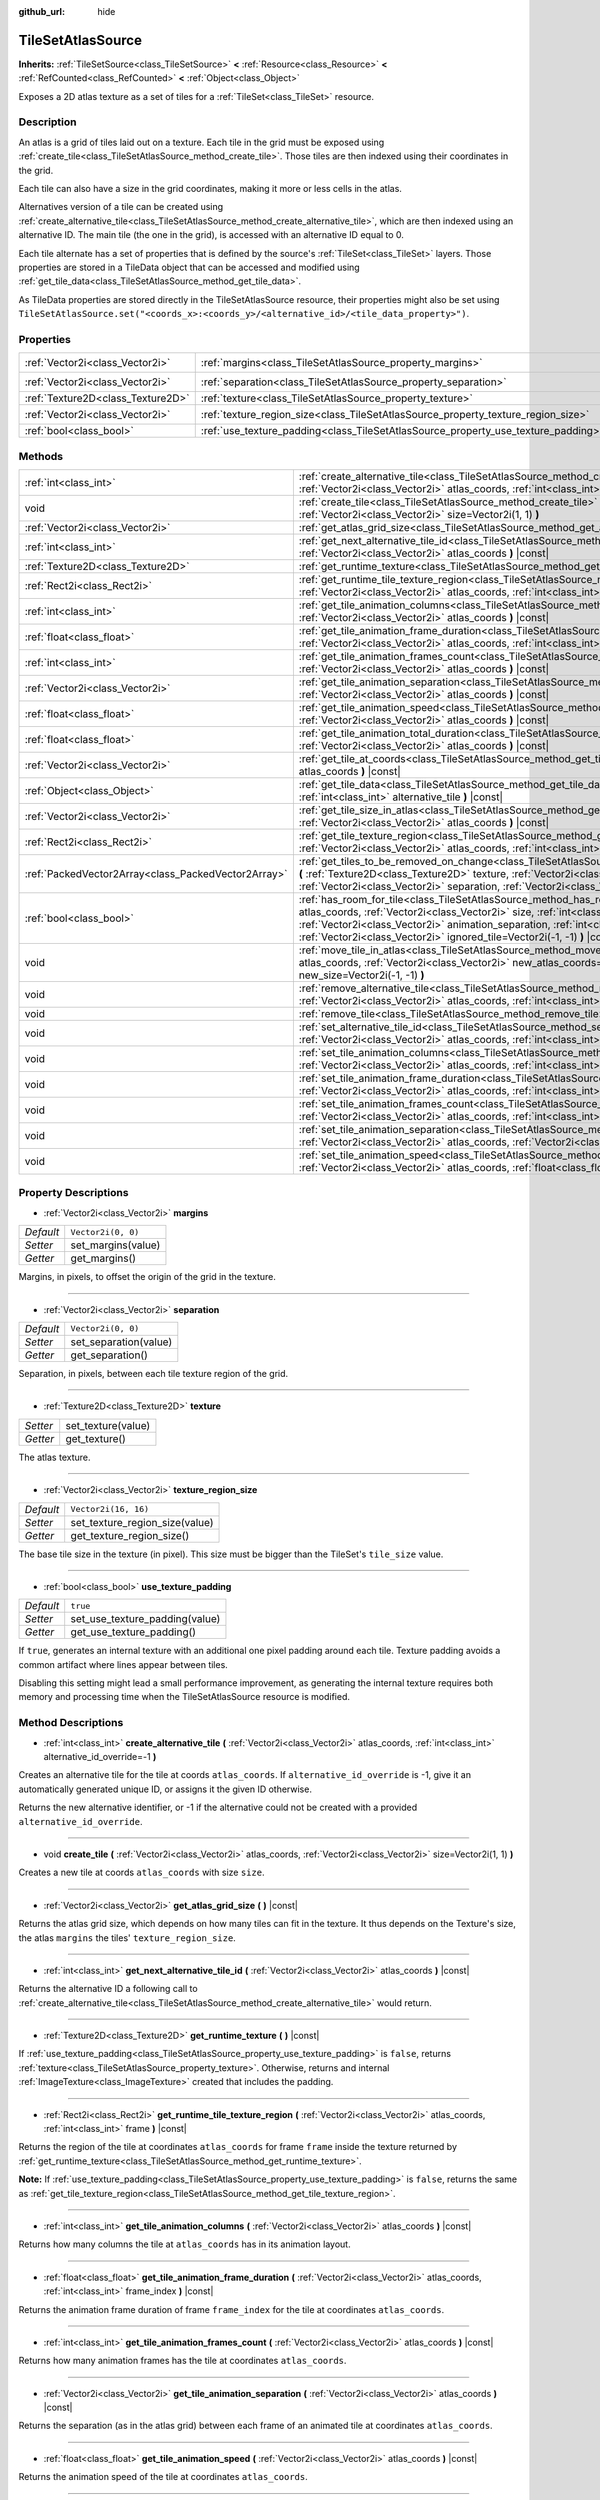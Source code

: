 :github_url: hide

.. Generated automatically by doc/tools/make_rst.py in Godot's source tree.
.. DO NOT EDIT THIS FILE, but the TileSetAtlasSource.xml source instead.
.. The source is found in doc/classes or modules/<name>/doc_classes.

.. _class_TileSetAtlasSource:

TileSetAtlasSource
==================

**Inherits:** :ref:`TileSetSource<class_TileSetSource>` **<** :ref:`Resource<class_Resource>` **<** :ref:`RefCounted<class_RefCounted>` **<** :ref:`Object<class_Object>`

Exposes a 2D atlas texture as a set of tiles for a :ref:`TileSet<class_TileSet>` resource.

Description
-----------

An atlas is a grid of tiles laid out on a texture. Each tile in the grid must be exposed using :ref:`create_tile<class_TileSetAtlasSource_method_create_tile>`. Those tiles are then indexed using their coordinates in the grid.

Each tile can also have a size in the grid coordinates, making it more or less cells in the atlas.



Alternatives version of a tile can be created using :ref:`create_alternative_tile<class_TileSetAtlasSource_method_create_alternative_tile>`, which are then indexed using an alternative ID. The main tile (the one in the grid), is accessed with an alternative ID equal to 0.



Each tile alternate has a set of properties that is defined by the source's :ref:`TileSet<class_TileSet>` layers. Those properties are stored in a TileData object that can be accessed and modified using :ref:`get_tile_data<class_TileSetAtlasSource_method_get_tile_data>`.

As TileData properties are stored directly in the TileSetAtlasSource resource, their properties might also be set using ``TileSetAtlasSource.set("<coords_x>:<coords_y>/<alternative_id>/<tile_data_property>")``.

Properties
----------

+-----------------------------------+-----------------------------------------------------------------------------------+----------------------+
| :ref:`Vector2i<class_Vector2i>`   | :ref:`margins<class_TileSetAtlasSource_property_margins>`                         | ``Vector2i(0, 0)``   |
+-----------------------------------+-----------------------------------------------------------------------------------+----------------------+
| :ref:`Vector2i<class_Vector2i>`   | :ref:`separation<class_TileSetAtlasSource_property_separation>`                   | ``Vector2i(0, 0)``   |
+-----------------------------------+-----------------------------------------------------------------------------------+----------------------+
| :ref:`Texture2D<class_Texture2D>` | :ref:`texture<class_TileSetAtlasSource_property_texture>`                         |                      |
+-----------------------------------+-----------------------------------------------------------------------------------+----------------------+
| :ref:`Vector2i<class_Vector2i>`   | :ref:`texture_region_size<class_TileSetAtlasSource_property_texture_region_size>` | ``Vector2i(16, 16)`` |
+-----------------------------------+-----------------------------------------------------------------------------------+----------------------+
| :ref:`bool<class_bool>`           | :ref:`use_texture_padding<class_TileSetAtlasSource_property_use_texture_padding>` | ``true``             |
+-----------------------------------+-----------------------------------------------------------------------------------+----------------------+

Methods
-------

+-----------------------------------------------------+--------------------------------------------------------------------------------------------------------------------------------------------------------------------------------------------------------------------------------------------------------------------------------------------------------------------------------------------------------------------------------------+
| :ref:`int<class_int>`                               | :ref:`create_alternative_tile<class_TileSetAtlasSource_method_create_alternative_tile>` **(** :ref:`Vector2i<class_Vector2i>` atlas_coords, :ref:`int<class_int>` alternative_id_override=-1 **)**                                                                                                                                                                                   |
+-----------------------------------------------------+--------------------------------------------------------------------------------------------------------------------------------------------------------------------------------------------------------------------------------------------------------------------------------------------------------------------------------------------------------------------------------------+
| void                                                | :ref:`create_tile<class_TileSetAtlasSource_method_create_tile>` **(** :ref:`Vector2i<class_Vector2i>` atlas_coords, :ref:`Vector2i<class_Vector2i>` size=Vector2i(1, 1) **)**                                                                                                                                                                                                        |
+-----------------------------------------------------+--------------------------------------------------------------------------------------------------------------------------------------------------------------------------------------------------------------------------------------------------------------------------------------------------------------------------------------------------------------------------------------+
| :ref:`Vector2i<class_Vector2i>`                     | :ref:`get_atlas_grid_size<class_TileSetAtlasSource_method_get_atlas_grid_size>` **(** **)** |const|                                                                                                                                                                                                                                                                                  |
+-----------------------------------------------------+--------------------------------------------------------------------------------------------------------------------------------------------------------------------------------------------------------------------------------------------------------------------------------------------------------------------------------------------------------------------------------------+
| :ref:`int<class_int>`                               | :ref:`get_next_alternative_tile_id<class_TileSetAtlasSource_method_get_next_alternative_tile_id>` **(** :ref:`Vector2i<class_Vector2i>` atlas_coords **)** |const|                                                                                                                                                                                                                   |
+-----------------------------------------------------+--------------------------------------------------------------------------------------------------------------------------------------------------------------------------------------------------------------------------------------------------------------------------------------------------------------------------------------------------------------------------------------+
| :ref:`Texture2D<class_Texture2D>`                   | :ref:`get_runtime_texture<class_TileSetAtlasSource_method_get_runtime_texture>` **(** **)** |const|                                                                                                                                                                                                                                                                                  |
+-----------------------------------------------------+--------------------------------------------------------------------------------------------------------------------------------------------------------------------------------------------------------------------------------------------------------------------------------------------------------------------------------------------------------------------------------------+
| :ref:`Rect2i<class_Rect2i>`                         | :ref:`get_runtime_tile_texture_region<class_TileSetAtlasSource_method_get_runtime_tile_texture_region>` **(** :ref:`Vector2i<class_Vector2i>` atlas_coords, :ref:`int<class_int>` frame **)** |const|                                                                                                                                                                                |
+-----------------------------------------------------+--------------------------------------------------------------------------------------------------------------------------------------------------------------------------------------------------------------------------------------------------------------------------------------------------------------------------------------------------------------------------------------+
| :ref:`int<class_int>`                               | :ref:`get_tile_animation_columns<class_TileSetAtlasSource_method_get_tile_animation_columns>` **(** :ref:`Vector2i<class_Vector2i>` atlas_coords **)** |const|                                                                                                                                                                                                                       |
+-----------------------------------------------------+--------------------------------------------------------------------------------------------------------------------------------------------------------------------------------------------------------------------------------------------------------------------------------------------------------------------------------------------------------------------------------------+
| :ref:`float<class_float>`                           | :ref:`get_tile_animation_frame_duration<class_TileSetAtlasSource_method_get_tile_animation_frame_duration>` **(** :ref:`Vector2i<class_Vector2i>` atlas_coords, :ref:`int<class_int>` frame_index **)** |const|                                                                                                                                                                      |
+-----------------------------------------------------+--------------------------------------------------------------------------------------------------------------------------------------------------------------------------------------------------------------------------------------------------------------------------------------------------------------------------------------------------------------------------------------+
| :ref:`int<class_int>`                               | :ref:`get_tile_animation_frames_count<class_TileSetAtlasSource_method_get_tile_animation_frames_count>` **(** :ref:`Vector2i<class_Vector2i>` atlas_coords **)** |const|                                                                                                                                                                                                             |
+-----------------------------------------------------+--------------------------------------------------------------------------------------------------------------------------------------------------------------------------------------------------------------------------------------------------------------------------------------------------------------------------------------------------------------------------------------+
| :ref:`Vector2i<class_Vector2i>`                     | :ref:`get_tile_animation_separation<class_TileSetAtlasSource_method_get_tile_animation_separation>` **(** :ref:`Vector2i<class_Vector2i>` atlas_coords **)** |const|                                                                                                                                                                                                                 |
+-----------------------------------------------------+--------------------------------------------------------------------------------------------------------------------------------------------------------------------------------------------------------------------------------------------------------------------------------------------------------------------------------------------------------------------------------------+
| :ref:`float<class_float>`                           | :ref:`get_tile_animation_speed<class_TileSetAtlasSource_method_get_tile_animation_speed>` **(** :ref:`Vector2i<class_Vector2i>` atlas_coords **)** |const|                                                                                                                                                                                                                           |
+-----------------------------------------------------+--------------------------------------------------------------------------------------------------------------------------------------------------------------------------------------------------------------------------------------------------------------------------------------------------------------------------------------------------------------------------------------+
| :ref:`float<class_float>`                           | :ref:`get_tile_animation_total_duration<class_TileSetAtlasSource_method_get_tile_animation_total_duration>` **(** :ref:`Vector2i<class_Vector2i>` atlas_coords **)** |const|                                                                                                                                                                                                         |
+-----------------------------------------------------+--------------------------------------------------------------------------------------------------------------------------------------------------------------------------------------------------------------------------------------------------------------------------------------------------------------------------------------------------------------------------------------+
| :ref:`Vector2i<class_Vector2i>`                     | :ref:`get_tile_at_coords<class_TileSetAtlasSource_method_get_tile_at_coords>` **(** :ref:`Vector2i<class_Vector2i>` atlas_coords **)** |const|                                                                                                                                                                                                                                       |
+-----------------------------------------------------+--------------------------------------------------------------------------------------------------------------------------------------------------------------------------------------------------------------------------------------------------------------------------------------------------------------------------------------------------------------------------------------+
| :ref:`Object<class_Object>`                         | :ref:`get_tile_data<class_TileSetAtlasSource_method_get_tile_data>` **(** :ref:`Vector2i<class_Vector2i>` atlas_coords, :ref:`int<class_int>` alternative_tile **)** |const|                                                                                                                                                                                                         |
+-----------------------------------------------------+--------------------------------------------------------------------------------------------------------------------------------------------------------------------------------------------------------------------------------------------------------------------------------------------------------------------------------------------------------------------------------------+
| :ref:`Vector2i<class_Vector2i>`                     | :ref:`get_tile_size_in_atlas<class_TileSetAtlasSource_method_get_tile_size_in_atlas>` **(** :ref:`Vector2i<class_Vector2i>` atlas_coords **)** |const|                                                                                                                                                                                                                               |
+-----------------------------------------------------+--------------------------------------------------------------------------------------------------------------------------------------------------------------------------------------------------------------------------------------------------------------------------------------------------------------------------------------------------------------------------------------+
| :ref:`Rect2i<class_Rect2i>`                         | :ref:`get_tile_texture_region<class_TileSetAtlasSource_method_get_tile_texture_region>` **(** :ref:`Vector2i<class_Vector2i>` atlas_coords, :ref:`int<class_int>` frame=0 **)** |const|                                                                                                                                                                                              |
+-----------------------------------------------------+--------------------------------------------------------------------------------------------------------------------------------------------------------------------------------------------------------------------------------------------------------------------------------------------------------------------------------------------------------------------------------------+
| :ref:`PackedVector2Array<class_PackedVector2Array>` | :ref:`get_tiles_to_be_removed_on_change<class_TileSetAtlasSource_method_get_tiles_to_be_removed_on_change>` **(** :ref:`Texture2D<class_Texture2D>` texture, :ref:`Vector2i<class_Vector2i>` margins, :ref:`Vector2i<class_Vector2i>` separation, :ref:`Vector2i<class_Vector2i>` texture_region_size **)**                                                                          |
+-----------------------------------------------------+--------------------------------------------------------------------------------------------------------------------------------------------------------------------------------------------------------------------------------------------------------------------------------------------------------------------------------------------------------------------------------------+
| :ref:`bool<class_bool>`                             | :ref:`has_room_for_tile<class_TileSetAtlasSource_method_has_room_for_tile>` **(** :ref:`Vector2i<class_Vector2i>` atlas_coords, :ref:`Vector2i<class_Vector2i>` size, :ref:`int<class_int>` animation_columns, :ref:`Vector2i<class_Vector2i>` animation_separation, :ref:`int<class_int>` frames_count, :ref:`Vector2i<class_Vector2i>` ignored_tile=Vector2i(-1, -1) **)** |const| |
+-----------------------------------------------------+--------------------------------------------------------------------------------------------------------------------------------------------------------------------------------------------------------------------------------------------------------------------------------------------------------------------------------------------------------------------------------------+
| void                                                | :ref:`move_tile_in_atlas<class_TileSetAtlasSource_method_move_tile_in_atlas>` **(** :ref:`Vector2i<class_Vector2i>` atlas_coords, :ref:`Vector2i<class_Vector2i>` new_atlas_coords=Vector2i(-1, -1), :ref:`Vector2i<class_Vector2i>` new_size=Vector2i(-1, -1) **)**                                                                                                                 |
+-----------------------------------------------------+--------------------------------------------------------------------------------------------------------------------------------------------------------------------------------------------------------------------------------------------------------------------------------------------------------------------------------------------------------------------------------------+
| void                                                | :ref:`remove_alternative_tile<class_TileSetAtlasSource_method_remove_alternative_tile>` **(** :ref:`Vector2i<class_Vector2i>` atlas_coords, :ref:`int<class_int>` alternative_tile **)**                                                                                                                                                                                             |
+-----------------------------------------------------+--------------------------------------------------------------------------------------------------------------------------------------------------------------------------------------------------------------------------------------------------------------------------------------------------------------------------------------------------------------------------------------+
| void                                                | :ref:`remove_tile<class_TileSetAtlasSource_method_remove_tile>` **(** :ref:`Vector2i<class_Vector2i>` atlas_coords **)**                                                                                                                                                                                                                                                             |
+-----------------------------------------------------+--------------------------------------------------------------------------------------------------------------------------------------------------------------------------------------------------------------------------------------------------------------------------------------------------------------------------------------------------------------------------------------+
| void                                                | :ref:`set_alternative_tile_id<class_TileSetAtlasSource_method_set_alternative_tile_id>` **(** :ref:`Vector2i<class_Vector2i>` atlas_coords, :ref:`int<class_int>` alternative_tile, :ref:`int<class_int>` new_id **)**                                                                                                                                                               |
+-----------------------------------------------------+--------------------------------------------------------------------------------------------------------------------------------------------------------------------------------------------------------------------------------------------------------------------------------------------------------------------------------------------------------------------------------------+
| void                                                | :ref:`set_tile_animation_columns<class_TileSetAtlasSource_method_set_tile_animation_columns>` **(** :ref:`Vector2i<class_Vector2i>` atlas_coords, :ref:`int<class_int>` frame_columns **)**                                                                                                                                                                                          |
+-----------------------------------------------------+--------------------------------------------------------------------------------------------------------------------------------------------------------------------------------------------------------------------------------------------------------------------------------------------------------------------------------------------------------------------------------------+
| void                                                | :ref:`set_tile_animation_frame_duration<class_TileSetAtlasSource_method_set_tile_animation_frame_duration>` **(** :ref:`Vector2i<class_Vector2i>` atlas_coords, :ref:`int<class_int>` frame_index, :ref:`float<class_float>` duration **)**                                                                                                                                          |
+-----------------------------------------------------+--------------------------------------------------------------------------------------------------------------------------------------------------------------------------------------------------------------------------------------------------------------------------------------------------------------------------------------------------------------------------------------+
| void                                                | :ref:`set_tile_animation_frames_count<class_TileSetAtlasSource_method_set_tile_animation_frames_count>` **(** :ref:`Vector2i<class_Vector2i>` atlas_coords, :ref:`int<class_int>` frames_count **)**                                                                                                                                                                                 |
+-----------------------------------------------------+--------------------------------------------------------------------------------------------------------------------------------------------------------------------------------------------------------------------------------------------------------------------------------------------------------------------------------------------------------------------------------------+
| void                                                | :ref:`set_tile_animation_separation<class_TileSetAtlasSource_method_set_tile_animation_separation>` **(** :ref:`Vector2i<class_Vector2i>` atlas_coords, :ref:`Vector2i<class_Vector2i>` separation **)**                                                                                                                                                                             |
+-----------------------------------------------------+--------------------------------------------------------------------------------------------------------------------------------------------------------------------------------------------------------------------------------------------------------------------------------------------------------------------------------------------------------------------------------------+
| void                                                | :ref:`set_tile_animation_speed<class_TileSetAtlasSource_method_set_tile_animation_speed>` **(** :ref:`Vector2i<class_Vector2i>` atlas_coords, :ref:`float<class_float>` speed **)**                                                                                                                                                                                                  |
+-----------------------------------------------------+--------------------------------------------------------------------------------------------------------------------------------------------------------------------------------------------------------------------------------------------------------------------------------------------------------------------------------------------------------------------------------------+

Property Descriptions
---------------------

.. _class_TileSetAtlasSource_property_margins:

- :ref:`Vector2i<class_Vector2i>` **margins**

+-----------+--------------------+
| *Default* | ``Vector2i(0, 0)`` |
+-----------+--------------------+
| *Setter*  | set_margins(value) |
+-----------+--------------------+
| *Getter*  | get_margins()      |
+-----------+--------------------+

Margins, in pixels, to offset the origin of the grid in the texture.

----

.. _class_TileSetAtlasSource_property_separation:

- :ref:`Vector2i<class_Vector2i>` **separation**

+-----------+-----------------------+
| *Default* | ``Vector2i(0, 0)``    |
+-----------+-----------------------+
| *Setter*  | set_separation(value) |
+-----------+-----------------------+
| *Getter*  | get_separation()      |
+-----------+-----------------------+

Separation, in pixels, between each tile texture region of the grid.

----

.. _class_TileSetAtlasSource_property_texture:

- :ref:`Texture2D<class_Texture2D>` **texture**

+----------+--------------------+
| *Setter* | set_texture(value) |
+----------+--------------------+
| *Getter* | get_texture()      |
+----------+--------------------+

The atlas texture.

----

.. _class_TileSetAtlasSource_property_texture_region_size:

- :ref:`Vector2i<class_Vector2i>` **texture_region_size**

+-----------+--------------------------------+
| *Default* | ``Vector2i(16, 16)``           |
+-----------+--------------------------------+
| *Setter*  | set_texture_region_size(value) |
+-----------+--------------------------------+
| *Getter*  | get_texture_region_size()      |
+-----------+--------------------------------+

The base tile size in the texture (in pixel). This size must be bigger than the TileSet's ``tile_size`` value.

----

.. _class_TileSetAtlasSource_property_use_texture_padding:

- :ref:`bool<class_bool>` **use_texture_padding**

+-----------+--------------------------------+
| *Default* | ``true``                       |
+-----------+--------------------------------+
| *Setter*  | set_use_texture_padding(value) |
+-----------+--------------------------------+
| *Getter*  | get_use_texture_padding()      |
+-----------+--------------------------------+

If ``true``, generates an internal texture with an additional one pixel padding around each tile. Texture padding avoids a common artifact where lines appear between tiles.

Disabling this setting might lead a small performance improvement, as generating the internal texture requires both memory and processing time when the TileSetAtlasSource resource is modified.

Method Descriptions
-------------------

.. _class_TileSetAtlasSource_method_create_alternative_tile:

- :ref:`int<class_int>` **create_alternative_tile** **(** :ref:`Vector2i<class_Vector2i>` atlas_coords, :ref:`int<class_int>` alternative_id_override=-1 **)**

Creates an alternative tile for the tile at coords ``atlas_coords``. If ``alternative_id_override`` is -1, give it an automatically generated unique ID, or assigns it the given ID otherwise.

Returns the new alternative identifier, or -1 if the alternative could not be created with a provided ``alternative_id_override``.

----

.. _class_TileSetAtlasSource_method_create_tile:

- void **create_tile** **(** :ref:`Vector2i<class_Vector2i>` atlas_coords, :ref:`Vector2i<class_Vector2i>` size=Vector2i(1, 1) **)**

Creates a new tile at coords ``atlas_coords`` with size ``size``.

----

.. _class_TileSetAtlasSource_method_get_atlas_grid_size:

- :ref:`Vector2i<class_Vector2i>` **get_atlas_grid_size** **(** **)** |const|

Returns the atlas grid size, which depends on how many tiles can fit in the texture. It thus depends on the Texture's size, the atlas ``margins`` the tiles' ``texture_region_size``.

----

.. _class_TileSetAtlasSource_method_get_next_alternative_tile_id:

- :ref:`int<class_int>` **get_next_alternative_tile_id** **(** :ref:`Vector2i<class_Vector2i>` atlas_coords **)** |const|

Returns the alternative ID a following call to :ref:`create_alternative_tile<class_TileSetAtlasSource_method_create_alternative_tile>` would return.

----

.. _class_TileSetAtlasSource_method_get_runtime_texture:

- :ref:`Texture2D<class_Texture2D>` **get_runtime_texture** **(** **)** |const|

If :ref:`use_texture_padding<class_TileSetAtlasSource_property_use_texture_padding>` is ``false``, returns :ref:`texture<class_TileSetAtlasSource_property_texture>`. Otherwise, returns and internal :ref:`ImageTexture<class_ImageTexture>` created that includes the padding.

----

.. _class_TileSetAtlasSource_method_get_runtime_tile_texture_region:

- :ref:`Rect2i<class_Rect2i>` **get_runtime_tile_texture_region** **(** :ref:`Vector2i<class_Vector2i>` atlas_coords, :ref:`int<class_int>` frame **)** |const|

Returns the region of the tile at coordinates ``atlas_coords`` for frame ``frame`` inside the texture returned by :ref:`get_runtime_texture<class_TileSetAtlasSource_method_get_runtime_texture>`.

**Note:** If :ref:`use_texture_padding<class_TileSetAtlasSource_property_use_texture_padding>` is ``false``, returns the same as :ref:`get_tile_texture_region<class_TileSetAtlasSource_method_get_tile_texture_region>`.

----

.. _class_TileSetAtlasSource_method_get_tile_animation_columns:

- :ref:`int<class_int>` **get_tile_animation_columns** **(** :ref:`Vector2i<class_Vector2i>` atlas_coords **)** |const|

Returns how many columns the tile at ``atlas_coords`` has in its animation layout.

----

.. _class_TileSetAtlasSource_method_get_tile_animation_frame_duration:

- :ref:`float<class_float>` **get_tile_animation_frame_duration** **(** :ref:`Vector2i<class_Vector2i>` atlas_coords, :ref:`int<class_int>` frame_index **)** |const|

Returns the animation frame duration of frame ``frame_index`` for the tile at coordinates ``atlas_coords``.

----

.. _class_TileSetAtlasSource_method_get_tile_animation_frames_count:

- :ref:`int<class_int>` **get_tile_animation_frames_count** **(** :ref:`Vector2i<class_Vector2i>` atlas_coords **)** |const|

Returns how many animation frames has the tile at coordinates ``atlas_coords``.

----

.. _class_TileSetAtlasSource_method_get_tile_animation_separation:

- :ref:`Vector2i<class_Vector2i>` **get_tile_animation_separation** **(** :ref:`Vector2i<class_Vector2i>` atlas_coords **)** |const|

Returns the separation (as in the atlas grid) between each frame of an animated tile at coordinates ``atlas_coords``.

----

.. _class_TileSetAtlasSource_method_get_tile_animation_speed:

- :ref:`float<class_float>` **get_tile_animation_speed** **(** :ref:`Vector2i<class_Vector2i>` atlas_coords **)** |const|

Returns the animation speed of the tile at coordinates ``atlas_coords``.

----

.. _class_TileSetAtlasSource_method_get_tile_animation_total_duration:

- :ref:`float<class_float>` **get_tile_animation_total_duration** **(** :ref:`Vector2i<class_Vector2i>` atlas_coords **)** |const|

Returns the sum of the sum of the frame durations of the tile at coordinates ``atlas_coords``. This value needs to be divided by the animation speed to get the actual animation loop duration.

----

.. _class_TileSetAtlasSource_method_get_tile_at_coords:

- :ref:`Vector2i<class_Vector2i>` **get_tile_at_coords** **(** :ref:`Vector2i<class_Vector2i>` atlas_coords **)** |const|

If there is a tile covering the ``atlas_coords`` coordinates, returns the top-left coordinates of the tile (thus its coordinate ID). Returns ``Vector2i(-1, -1)`` otherwise.

----

.. _class_TileSetAtlasSource_method_get_tile_data:

- :ref:`Object<class_Object>` **get_tile_data** **(** :ref:`Vector2i<class_Vector2i>` atlas_coords, :ref:`int<class_int>` alternative_tile **)** |const|

Returns the :ref:`TileData<class_TileData>` object for the given atlas coordinates and alternative ID.

----

.. _class_TileSetAtlasSource_method_get_tile_size_in_atlas:

- :ref:`Vector2i<class_Vector2i>` **get_tile_size_in_atlas** **(** :ref:`Vector2i<class_Vector2i>` atlas_coords **)** |const|

Returns the size of the tile (in the grid coordinates system) at coordinates ``atlas_coords``.

----

.. _class_TileSetAtlasSource_method_get_tile_texture_region:

- :ref:`Rect2i<class_Rect2i>` **get_tile_texture_region** **(** :ref:`Vector2i<class_Vector2i>` atlas_coords, :ref:`int<class_int>` frame=0 **)** |const|

Returns a tile's texture region in the atlas texture. For animated tiles, a ``frame`` argument might be provided for the different frames of the animation.

----

.. _class_TileSetAtlasSource_method_get_tiles_to_be_removed_on_change:

- :ref:`PackedVector2Array<class_PackedVector2Array>` **get_tiles_to_be_removed_on_change** **(** :ref:`Texture2D<class_Texture2D>` texture, :ref:`Vector2i<class_Vector2i>` margins, :ref:`Vector2i<class_Vector2i>` separation, :ref:`Vector2i<class_Vector2i>` texture_region_size **)**

Returns an array of tiles coordinates ID that will be automatically removed when modifying one or several of those properties: ``texture``, ``margins``, ``separation`` or ``texture_region_size``. This can be used to undo changes that would have caused tiles data loss.

----

.. _class_TileSetAtlasSource_method_has_room_for_tile:

- :ref:`bool<class_bool>` **has_room_for_tile** **(** :ref:`Vector2i<class_Vector2i>` atlas_coords, :ref:`Vector2i<class_Vector2i>` size, :ref:`int<class_int>` animation_columns, :ref:`Vector2i<class_Vector2i>` animation_separation, :ref:`int<class_int>` frames_count, :ref:`Vector2i<class_Vector2i>` ignored_tile=Vector2i(-1, -1) **)** |const|

Returns whether there is enough room in an atlas to create/modify a tile with the given properties. If ``ignored_tile`` is provided, act as is the given tile was not present in the atlas. This may be used when you want to modify a tile's properties.

----

.. _class_TileSetAtlasSource_method_move_tile_in_atlas:

- void **move_tile_in_atlas** **(** :ref:`Vector2i<class_Vector2i>` atlas_coords, :ref:`Vector2i<class_Vector2i>` new_atlas_coords=Vector2i(-1, -1), :ref:`Vector2i<class_Vector2i>` new_size=Vector2i(-1, -1) **)**

Move the tile and its alternatives at the ``atlas_coords`` coordinates to the ``new_atlas_coords`` coordinates with the ``new_size`` size. This functions will fail if a tile is already present in the given area.

If ``new_atlas_coords`` is ``Vector2i(-1, -1)``, keeps the tile's coordinates. If ``new_size`` is ``Vector2i(-1, -1)``, keeps the tile's size.

To avoid an error, first check if a move is possible using :ref:`has_room_for_tile<class_TileSetAtlasSource_method_has_room_for_tile>`.

----

.. _class_TileSetAtlasSource_method_remove_alternative_tile:

- void **remove_alternative_tile** **(** :ref:`Vector2i<class_Vector2i>` atlas_coords, :ref:`int<class_int>` alternative_tile **)**

Remove a tile's alternative with alternative ID ``alternative_tile``.

Calling this function with ``alternative_tile`` equals to 0 will fail, as the base tile alternative cannot be removed.

----

.. _class_TileSetAtlasSource_method_remove_tile:

- void **remove_tile** **(** :ref:`Vector2i<class_Vector2i>` atlas_coords **)**

Remove a tile and its alternative at coordinates ``atlas_coords``.

----

.. _class_TileSetAtlasSource_method_set_alternative_tile_id:

- void **set_alternative_tile_id** **(** :ref:`Vector2i<class_Vector2i>` atlas_coords, :ref:`int<class_int>` alternative_tile, :ref:`int<class_int>` new_id **)**

Change a tile's alternative ID from ``alternative_tile`` to ``new_id``.

Calling this function with ``alternative_id`` equals to 0 will fail, as the base tile alternative cannot be moved.

----

.. _class_TileSetAtlasSource_method_set_tile_animation_columns:

- void **set_tile_animation_columns** **(** :ref:`Vector2i<class_Vector2i>` atlas_coords, :ref:`int<class_int>` frame_columns **)**

Sets the number of columns in the animation layout of the tile at coordinates ``atlas_coords``. If set to 0, then the different frames of the animation are laid out as a single horizontal line in the atlas.

----

.. _class_TileSetAtlasSource_method_set_tile_animation_frame_duration:

- void **set_tile_animation_frame_duration** **(** :ref:`Vector2i<class_Vector2i>` atlas_coords, :ref:`int<class_int>` frame_index, :ref:`float<class_float>` duration **)**

Sets the animation frame duration of frame ``frame_index`` for the tile at coordinates ``atlas_coords``.

----

.. _class_TileSetAtlasSource_method_set_tile_animation_frames_count:

- void **set_tile_animation_frames_count** **(** :ref:`Vector2i<class_Vector2i>` atlas_coords, :ref:`int<class_int>` frames_count **)**

Sets how many animation frames the tile at coordinates ``atlas_coords`` has.

----

.. _class_TileSetAtlasSource_method_set_tile_animation_separation:

- void **set_tile_animation_separation** **(** :ref:`Vector2i<class_Vector2i>` atlas_coords, :ref:`Vector2i<class_Vector2i>` separation **)**

Sets the margin (in grid tiles) between each tile in the animation layout of the tile at coordinates ``atlas_coords`` has.

----

.. _class_TileSetAtlasSource_method_set_tile_animation_speed:

- void **set_tile_animation_speed** **(** :ref:`Vector2i<class_Vector2i>` atlas_coords, :ref:`float<class_float>` speed **)**

Sets the animation speed of the tile at coordinates ``atlas_coords`` has.

.. |virtual| replace:: :abbr:`virtual (This method should typically be overridden by the user to have any effect.)`
.. |const| replace:: :abbr:`const (This method has no side effects. It doesn't modify any of the instance's member variables.)`
.. |vararg| replace:: :abbr:`vararg (This method accepts any number of arguments after the ones described here.)`
.. |constructor| replace:: :abbr:`constructor (This method is used to construct a type.)`
.. |static| replace:: :abbr:`static (This method doesn't need an instance to be called, so it can be called directly using the class name.)`
.. |operator| replace:: :abbr:`operator (This method describes a valid operator to use with this type as left-hand operand.)`
